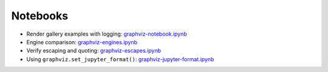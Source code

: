 .. _notebooks:

Notebooks
=========

- Render gallery examples with logging: graphviz-notebook.ipynb_
- Engine comparison: graphviz-engines.ipynb_
- Verify escaping and quoting: graphviz-escapes.ipynb_
- Using ``graphviz.set_jupyter_format()``: graphviz-jupyter-format.ipynb_


.. _graphviz-notebook.ipynb: https://nbviewer.jupyter.org/github/xflr6/graphviz/blob/master/examples/graphviz-notebook.ipynb
.. _graphviz-engines.ipynb: https://nbviewer.jupyter.org/github/xflr6/graphviz/blob/master/examples/graphviz-engines.ipynb
.. _graphviz-escapes.ipynb: https://nbviewer.jupyter.org/github/xflr6/graphviz/blob/master/examples/graphviz-escapes.ipynb
.. _graphviz-jupyter-format.ipynb: https://nbviewer.jupyter.org/github/xflr6/graphviz/blob/master/examples/graphviz-jupyter-format.ipynb
